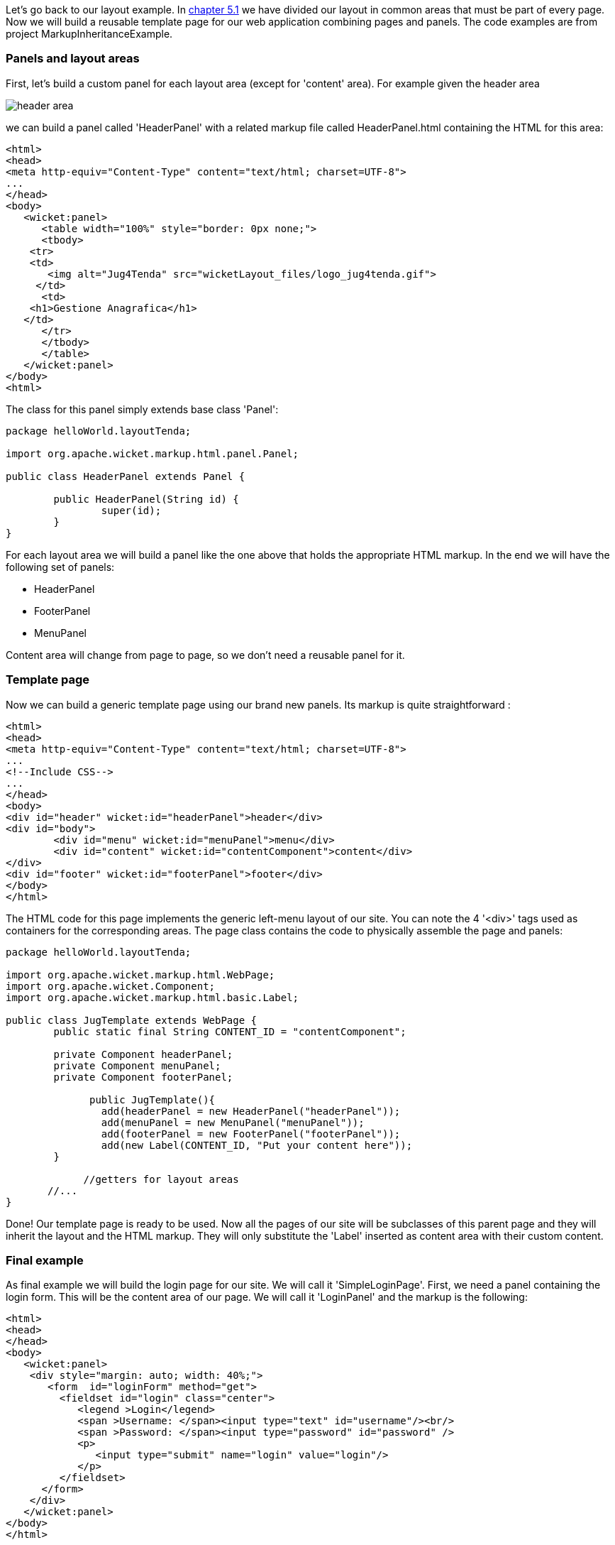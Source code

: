             
Let's go back to our layout example. In  <<guide:layout_1,chapter 5.1>>
 we have divided our layout in common areas that must be part of every page. Now we will build a reusable template page for our web application combining pages and panels. The code examples are from project MarkupInheritanceExample.

=== Panels and layout areas

First, let's build a custom panel for each layout area (except for 'content' area). For example given the  header area

image::header-area.png[]

we can build a panel called 'HeaderPanel' with a related markup file called HeaderPanel.html containing the HTML for this area:

[source,html]
----
<html>
<head>
<meta http-equiv="Content-Type" content="text/html; charset=UTF-8">
...
</head>
<body>
   <wicket:panel>
      <table width="100%" style="border: 0px none;">
      <tbody>
    <tr>
    <td>
       <img alt="Jug4Tenda" src="wicketLayout_files/logo_jug4tenda.gif">
     </td>
      <td>
    <h1>Gestione Anagrafica</h1>
   </td>   
      </tr>
      </tbody>
      </table>   
   </wicket:panel>
</body>
<html>
----

The class for this panel simply extends base class 'Panel':

[source,java]
----
package helloWorld.layoutTenda;

import org.apache.wicket.markup.html.panel.Panel;

public class HeaderPanel extends Panel {

	public HeaderPanel(String id) {
		super(id);		
	}
}
----

For each layout area we will build a panel like the one above that holds the appropriate HTML markup. In the end we will have the following set of panels:

* HeaderPanel 
* FooterPanel
* MenuPanel

Content area will change from page to page, so we don't need a reusable panel for it.

=== Template page

Now we can build a generic template page using our brand new panels. Its markup is quite straightforward :

[source,html]
----
<html>
<head>
<meta http-equiv="Content-Type" content="text/html; charset=UTF-8"> 
...
<!--Include CSS-->
...
</head>
<body>
<div id="header" wicket:id="headerPanel">header</div>
<div id="body">
	<div id="menu" wicket:id="menuPanel">menu</div>
	<div id="content" wicket:id="contentComponent">content</div>
</div>
<div id="footer" wicket:id="footerPanel">footer</div>
</body>
</html>
----

The HTML code for this page implements the generic left-menu layout of our site. You can note the 4 '<div>' tags used as containers for the corresponding areas.
The page class contains the code to physically assemble the page and panels:

[source,java]
----
package helloWorld.layoutTenda;

import org.apache.wicket.markup.html.WebPage;
import org.apache.wicket.Component;
import org.apache.wicket.markup.html.basic.Label;

public class JugTemplate extends WebPage {
	public static final String CONTENT_ID = "contentComponent";

	private Component headerPanel;
	private Component menuPanel;
	private Component footerPanel;
 
              public JugTemplate(){
		add(headerPanel = new HeaderPanel("headerPanel"));
		add(menuPanel = new MenuPanel("menuPanel"));
		add(footerPanel = new FooterPanel("footerPanel"));
		add(new Label(CONTENT_ID, "Put your content here"));
	}
              
             //getters for layout areas
       //... 
}
----

Done! Our template page is ready to be used. Now all the pages of our site will be subclasses of this parent page and they will inherit the layout and the HTML markup. They will only substitute the 'Label' inserted as content area with their custom content.

=== Final example

As final example we will build the login page for our site. We will call it 'SimpleLoginPage'. First, we need a panel containing the login form. This will be the content area of our page. We will call it 'LoginPanel' and the markup is the following:

[source,html]
----
<html>
<head>
</head>
<body>
   <wicket:panel>
    <div style="margin: auto; width: 40%;">
       <form  id="loginForm" method="get">
         <fieldset id="login" class="center">
            <legend >Login</legend>               
            <span >Username: </span><input type="text" id="username"/><br/>                                                                  
            <span >Password: </span><input type="password" id="password" />
            <p>
               <input type="submit" name="login" value="login"/>
            </p>
         </fieldset>
      </form>
    </div>   
   </wicket:panel>
</body>
</html>
----

The class for this panel just extends 'Panel' class so we won't see the relative code. The form of this panel is for illustrative purpose only. We will see how to work with Wicket forms in chapters  <<guide:modelsforms,11>>
 and  <<guide:forms2,12>>
. Since this is a login page we don't want it to display the left menu area. That's not a big deal as 'Component' class exposes a method called 'setVisible' which sets whether the component and its children should be displayed. 

The resulting Java code for the login page is the following:

[source,java]
----
package helloWorld.layoutTenda;
import helloWorld.LoginPanel;
import org.apache.wicket.event.Broadcast;
import org.apache.wicket.event.IEventSink;

public class SimpleLoginPage extends JugTemplate {
	public SimpleLoginPage(){
		super();		
		replace(new LoginPanel(CONTENT_ID));
		getMenuPanel().setVisible(false);
	}
}
----

Obviously this page doesn't come with a related markup file. You can see the final page in the following picture:

image::final-login-page.png[]


